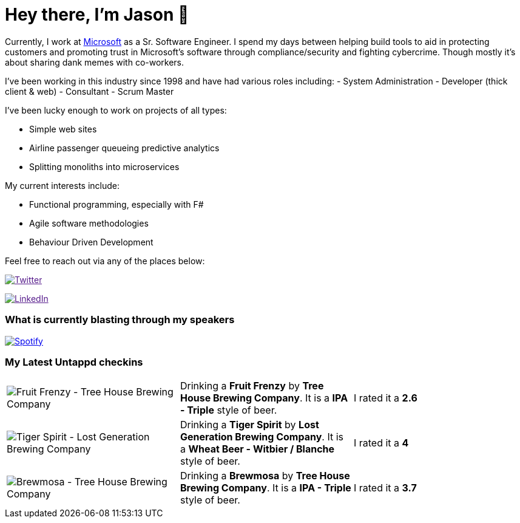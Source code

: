 ﻿# Hey there, I'm Jason 👋

Currently, I work at https://microsoft.com[Microsoft] as a Sr. Software Engineer. I spend my days between helping build tools to aid in protecting customers and promoting trust in Microsoft's software through compliance/security and fighting cybercrime. Though mostly it's about sharing dank memes with co-workers. 

I've been working in this industry since 1998 and have had various roles including: 
- System Administration
- Developer (thick client & web)
- Consultant
- Scrum Master

I've been lucky enough to work on projects of all types:

- Simple web sites
- Airline passenger queueing predictive analytics
- Splitting monoliths into microservices

My current interests include:

- Functional programming, especially with F#
- Agile software methodologies
- Behaviour Driven Development

Feel free to reach out via any of the places below:

image:https://img.shields.io/twitter/follow/jtucker?style=flat-square&color=blue["Twitter",link="https://twitter.com/jtucker]

image:https://img.shields.io/badge/LinkedIn-Let's%20Connect-blue["LinkedIn",link="https://linkedin.com/in/jatucke]

### What is currently blasting through my speakers

image:https://spotify-github-profile.vercel.app/api/view?uid=soulposition&cover_image=true&theme=novatorem&bar_color=c43c3c&bar_color_cover=true["Spotify",link="https://github.com/kittinan/spotify-github-profile"]

### My Latest Untappd checkins

|====
// untappd beer
| image:https://assets.untappd.com/photos/2023_05_21/b8733062d58e7a7ae5fd26a889fe67f8_200x200.jpg[Fruit Frenzy - Tree House Brewing Company] | Drinking a *Fruit Frenzy* by *Tree House Brewing Company*. It is a *IPA - Triple* style of beer. | I rated it a *2.6*
| image:https://assets.untappd.com/photos/2023_05_20/57b93f7eddd46b4640ddcd278132c773_200x200.jpg[Tiger Spirit - Lost Generation Brewing Company] | Drinking a *Tiger Spirit* by *Lost Generation Brewing Company*. It is a *Wheat Beer - Witbier / Blanche* style of beer. | I rated it a *4*
| image:https://assets.untappd.com/photos/2023_05_19/2604d136542f2b3296e523a2dac9e339_200x200.jpg[Brewmosa - Tree House Brewing Company] | Drinking a *Brewmosa* by *Tree House Brewing Company*. It is a *IPA - Triple* style of beer. | I rated it a *3.7*
// untappd end
